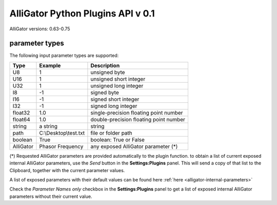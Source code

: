 .. _alligator-python-plugins-API:

AlliGator Python Plugins API v 0.1
++++++++++++++++++++++++++++++++++

AlliGator versions: 0.63-0.75

parameter types
---------------
The following input parameter types are supported:

.. csv-table::
   :header: "Type", "Example", "Description"

   U8, 1, unsigned byte
   U16, 1, unsigned short integer
   U32, 1, unsigned long integer
   I8, -1, signed byte
   I16, -1, signed short integer
   I32, -1, signed long integer
   float32, 1.0, single-precision floating point number
   float64, 1.0, double-precision floating point number
   string, a string, string
   path, "C:\\Desktop\\test.txt", file or folder path
   boolean, True, boolean: True or False
   AlliGator, Phasor Frequency, any exposed AlliGator parameter (*)

(*) Requested AlliGator parameters are provided automatically to the plugin 
function. to obtain a list of current exposed internal AlliGator parameters, 
use the *Send* button in the  **Settings:Plugins** panel. This will send a copy 
of that list to the Clipboard, together with the current parameter values.

A list of exposed parameters with their default values can be found here
:ref:`here <alligator-internal-parameters>`

Check the *Parameter Names only* checkbox in the  **Settings:Plugins** panel to 
get a list of exposed internal AlliGator parameters without their 
current value.

